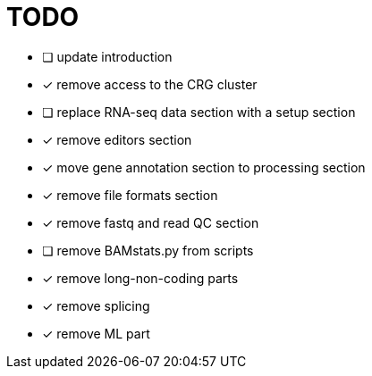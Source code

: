 = TODO

* [ ] update introduction
* [x] remove access to the CRG cluster
* [ ] replace RNA-seq data section with a setup section
* [x] remove editors section
* [x] move gene annotation section to processing section
* [x] remove file formats section
* [x] remove fastq and read QC section
* [ ] remove BAMstats.py from scripts
* [x] remove long-non-coding parts
* [x] remove splicing
* [x] remove ML part
